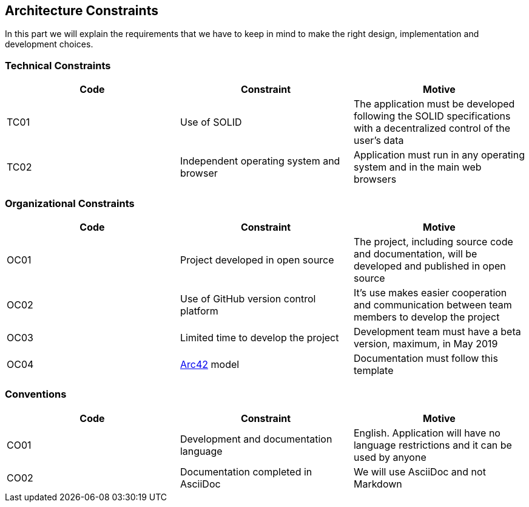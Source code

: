 [[section-architecture-constraints]]
== Architecture Constraints
In this part we will explain the requirements that we have to keep in mind to make the right design, implementation and development choices.

=== Technical Constraints
[width="100%",options="header"]
|====================
| Code | Constraint | Motive 
| TC01 | Use of SOLID | The application must be developed following the SOLID specifications with a decentralized control of the user's data
| TC02 | Independent operating system and browser | Application must run in any operating system and in the main web browsers
|====================

=== Organizational Constraints
[width="100%",options="header"]
|====================
| Code | Constraint | Motive 
| OC01 | Project developed in open source | The project, including source code and documentation, will be developed and published in open source
| OC02 | Use of GitHub version control platform | It's use makes easier cooperation and communication between team members to develop the project
| OC03 | Limited time to develop the project | Development team must have a beta version, maximum, in May 2019
| OC04 | https://arc42.org/[Arc42] model | Documentation must follow this template
|====================

=== Conventions

[width="100%",options="header,footer"]
|====================
| Code | Constraint | Motive 
| CO01 | Development and documentation language | English. Application will have no language restrictions and it can be used by anyone
| CO02 | Documentation completed in AsciiDoc | We will use AsciiDoc and not Markdown
|====================
